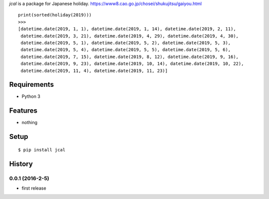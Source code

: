 `jcal` is a package for Japanese holiday.
https://www8.cao.go.jp/chosei/shukujitsu/gaiyou.html
::

   print(sorted(holiday(2019)))
   >>>
   [datetime.date(2019, 1, 1), datetime.date(2019, 1, 14), datetime.date(2019, 2, 11),
    datetime.date(2019, 3, 21), datetime.date(2019, 4, 29), datetime.date(2019, 4, 30),
    datetime.date(2019, 5, 1), datetime.date(2019, 5, 2), datetime.date(2019, 5, 3),
    datetime.date(2019, 5, 4), datetime.date(2019, 5, 5), datetime.date(2019, 5, 6),
    datetime.date(2019, 7, 15), datetime.date(2019, 8, 12), datetime.date(2019, 9, 16),
    datetime.date(2019, 9, 23), datetime.date(2019, 10, 14), datetime.date(2019, 10, 22),
    datetime.date(2019, 11, 4), datetime.date(2019, 11, 23)]

Requirements
------------
* Python 3

Features
--------
* nothing

Setup
-----
::

   $ pip install jcal

History
-------
0.0.1 (2016-2-5)
~~~~~~~~~~~~~~~~~~
* first release
